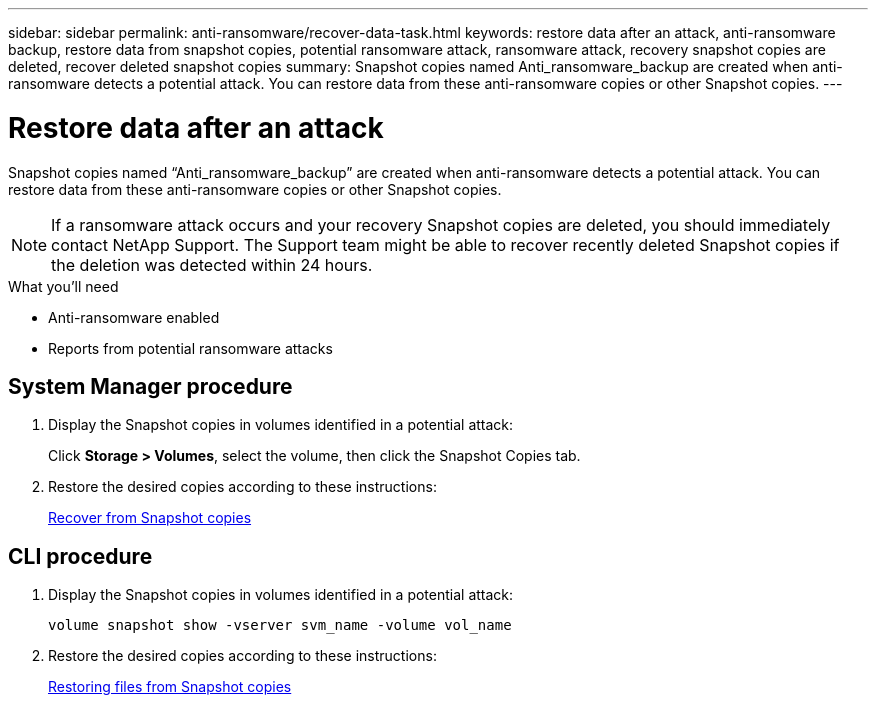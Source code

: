 ---
sidebar: sidebar
permalink: anti-ransomware/recover-data-task.html
keywords: restore data after an attack, anti-ransomware backup, restore data from snapshot copies, potential ransomware attack, ransomware attack, recovery snapshot copies are deleted, recover deleted snapshot copies
summary: Snapshot copies named Anti_ransomware_backup are created when anti-ransomware detects a potential attack. You can restore data from these anti-ransomware copies or other Snapshot copies.
---

= Restore data after an attack
:toc: macro
:toclevels: 1
:hardbreaks:
:nofooter:
:icons: font
:linkattrs:
:imagesdir: ./media/

[.lead]
Snapshot copies named “Anti_ransomware_backup” are created when anti-ransomware detects a potential attack. You can restore data from these anti-ransomware copies or other Snapshot copies.

[NOTE]
If a ransomware attack occurs and your recovery Snapshot copies are deleted, you should immediately contact NetApp Support. The Support team might be able to recover recently deleted Snapshot copies if the deletion was detected within 24 hours.

.What you’ll need

*	Anti-ransomware enabled
*	Reports from potential ransomware attacks

== System Manager procedure

.	Display the Snapshot copies in volumes identified in a potential attack:
+
Click *Storage > Volumes*, select the volume, then click the Snapshot Copies tab.

.	Restore the desired copies according to these instructions:
+
link:https://docs.netapp.com/us-en/ontap/task_dp_recover_snapshot.html[Recover from Snapshot copies]

== CLI procedure

.	Display the Snapshot copies in volumes identified in a potential attack:
+
`volume snapshot show -vserver svm_name -volume vol_name`

.	Restore the desired copies according to these instructions:
+
link:https://docs.netapp.com/us-en/ontap/data-protection/restore-contents-volume-snapshot-task.html[Restoring files from Snapshot copies]

// 2021-10-29, Jira IE-353
